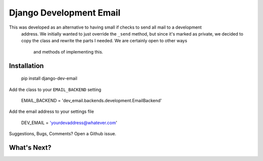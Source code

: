 Django Development Email
========================

This was developed as an alternative to having small if checks to send all mail to a development
 address.  We initially wanted to just override the ``_send`` method, but since it's marked as private,
 we decided to copy the class and rewrite the parts I needed.  We are certainly open to other ways
  and methods of implementing this.

Installation
------------

    pip install django-dev-email

Add the class to your ``EMAIL_BACKEND`` setting

 	EMAIL_BACKEND = 'dev_email.backends.development.EmailBackend'

Add the email address to your settings file

	DEV_EMAIL = 'yourdevaddress@whatever.com'


Suggestions, Bugs, Comments?  Open a Github issue.

What's Next?
------------



